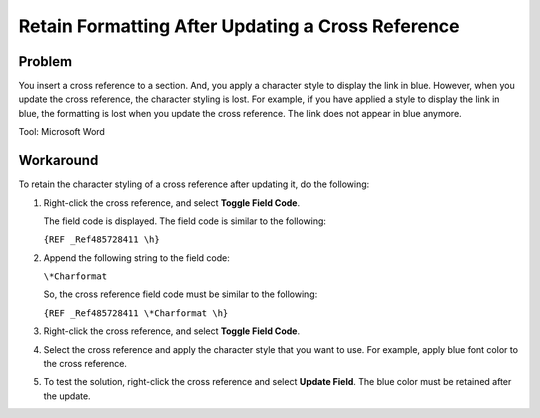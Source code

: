 ==========================================================================
Retain Formatting After Updating a Cross Reference
==========================================================================

Problem
~~~~~~~

You insert a cross reference to a section. And, you apply a character style to display the link in blue. However, when you update the cross reference, the character styling is lost. For example, if you have applied a style to display the link in blue, the formatting is lost when you update the cross reference. The link does not appear in blue anymore.

Tool: Microsoft Word

Workaround
~~~~~~~~~~

To retain the character styling of a cross reference after updating it, do the following:

1. Right-click the cross reference, and select **Toggle Field Code**.
    
   The field code is displayed. The field code is similar to the following:

   ``{REF _Ref485728411 \h}``

2. Append the following string to the field code:

   ``\*Charformat``    
   
   So, the cross reference field code must be similar to the following:
   
   ``{REF _Ref485728411 \*Charformat \h}``
   
3. Right-click the cross reference, and select **Toggle Field Code**.

4. Select the cross reference and apply the character style that you want to use. For example, apply blue font color to the cross reference.

5. To test the solution, right-click the cross reference and select **Update Field**. The blue color must be retained after the update.


